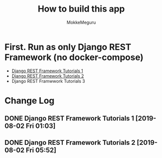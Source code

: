 #+options: ':nil *:t -:t ::t <:t H:3 \n:nil ^:t arch:headline author:t
#+options: broken-links:nil c:nil creator:nil d:(not "LOGBOOK") date:t e:t
#+options: email:nil f:t inline:t num:t p:t pri:nil prop:nil stat:t tags:t
#+options: tasks:t tex:t timestamp:t title:t toc:t todo:t |:t
#+title:  How to build this app
#+author: MokkeMeguru
#+email: meguru.mokke@gmail.com
#+language: en
#+select_tags: export
#+exclude_tags: noexport
#+creator: Emacs 26.2 (Org mode 9.2.4)

* First. Run as only Django REST Framework (no docker-compose)
  - [[./docs/django-tutorials01.md][Django REST Framework Tutorials 1]]
  - [[./docs/django-tutorials02.md][Django REST Framework Tutorials 2]]
  - Django REST Framwwork Tutorials 3


* Change Log
** DONE Django REST Framework Tutorials 1 [2019-08-02 Fri 01:03]
** DONE Django REST Framework Tutorials 2 [2019-08-02 Fri 05:52]

